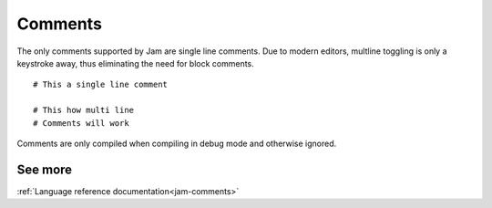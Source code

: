 .. _basics-comments:

Comments
########

The only comments supported by Jam are single line comments. Due to modern
editors, multline toggling is only a keystroke away, thus eliminating the need
for block comments.

::

    # This a single line comment

    # This how multi line
    # Comments will work

Comments are only compiled when compiling in debug mode and otherwise ignored.

See more
========
:ref:`Language reference documentation<jam-comments>`
	